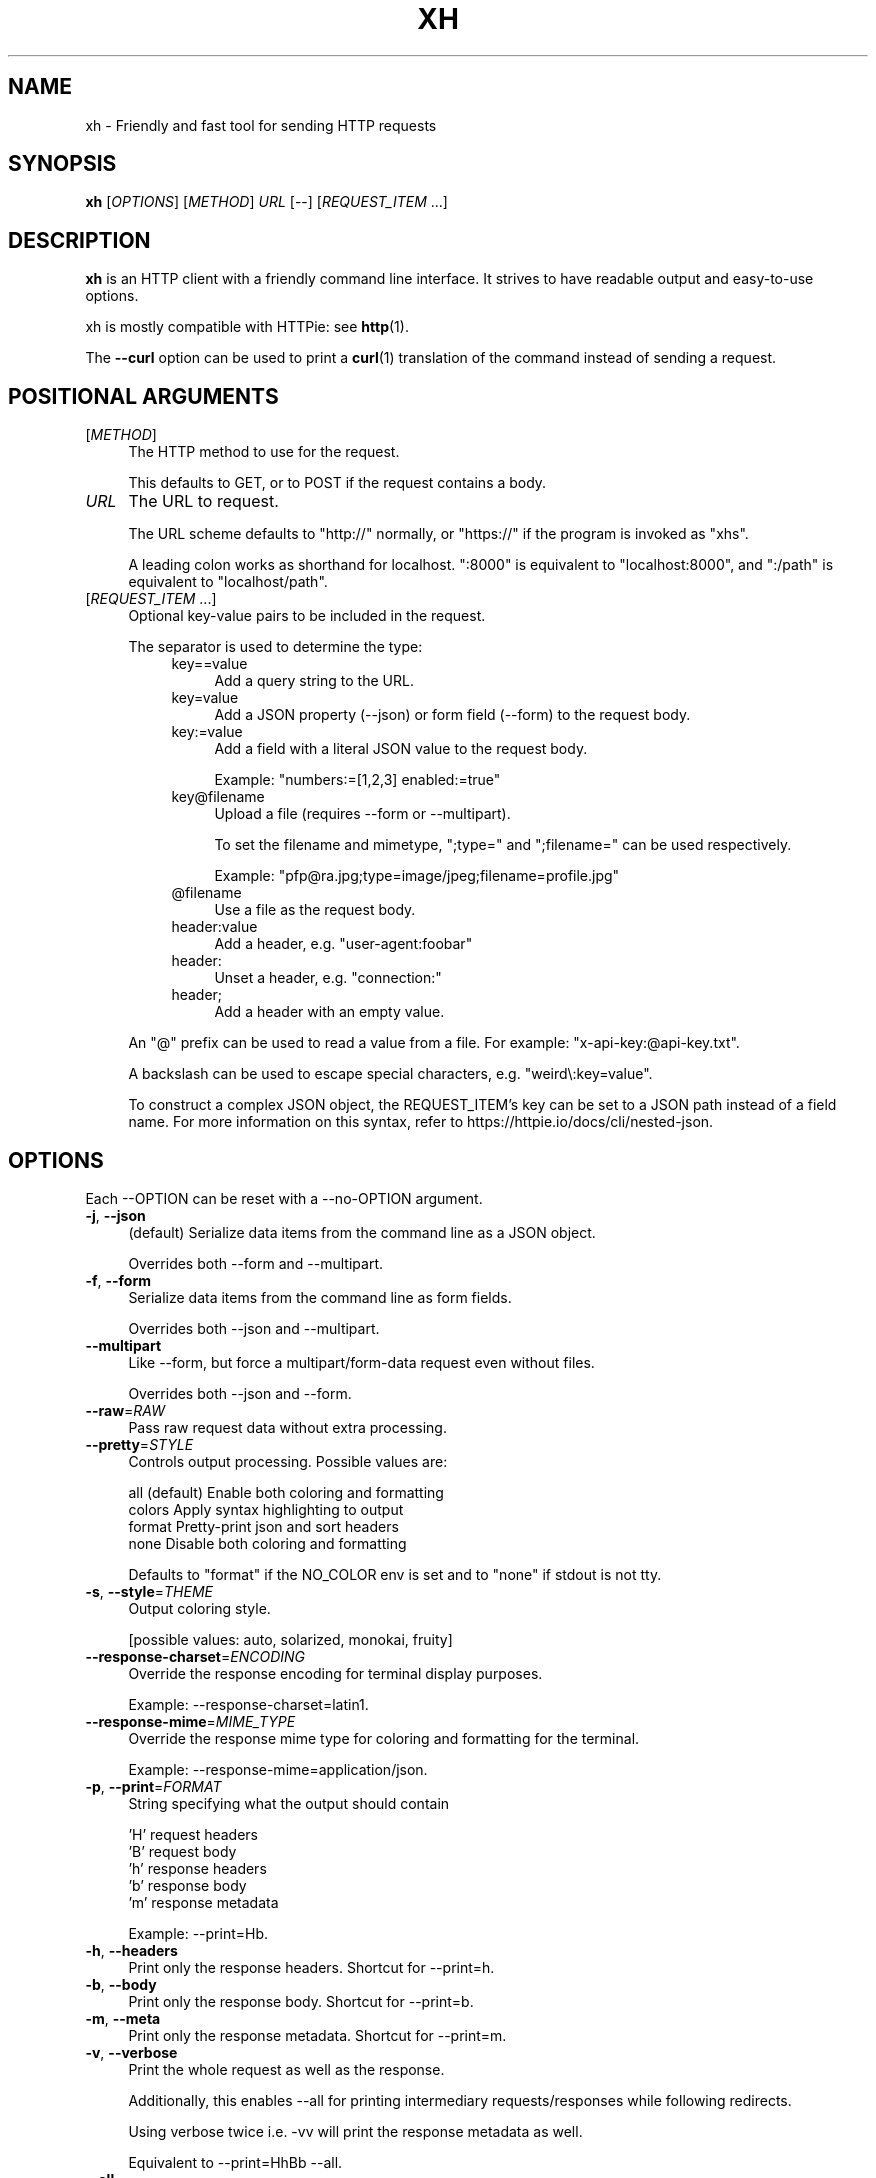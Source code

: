 .TH XH 1 2023-02-20 0.18.0 "User Commands"

.SH NAME
xh \- Friendly and fast tool for sending HTTP requests

.SH SYNOPSIS
.B xh
[\fIOPTIONS\fR]
[\fIMETHOD\fR]
\fIURL\fR
[\-\-\]
[\fIREQUEST_ITEM\fR ...]

.SH DESCRIPTION

\fBxh\fR is an HTTP client with a friendly command line interface. It strives to
have readable output and easy-to-use options.

xh is mostly compatible with HTTPie: see \fBhttp\fR(1).

The \fB--curl\fR option can be used to print a \fBcurl\fR(1) translation of the
command instead of sending a request.

.SH POSITIONAL ARGUMENTS
.TP 4
[\fIMETHOD\fR]\fI
The HTTP method to use for the request.

This defaults to GET, or to POST if the request contains a body.
.TP
\fIURL\fR
The URL to request.

The URL scheme defaults to "http://" normally, or "https://" if
the program is invoked as "xhs".

A leading colon works as shorthand for localhost. ":8000" is equivalent
to "localhost:8000", and ":/path" is equivalent to "localhost/path".
.TP
[\fIREQUEST_ITEM\fR ...]
Optional key\-value pairs to be included in the request.

The separator is used to determine the type:
.RS 8
.TP 4
key==value
Add a query string to the URL.
.TP 4
key=value
Add a JSON property (\-\-json) or form field (\-\-form) to
the request body.
.TP 4
key:=value
Add a field with a literal JSON value to the request body.

Example: "numbers:=[1,2,3] enabled:=true"
.TP 4
key@filename
Upload a file (requires \-\-form or \-\-multipart).

To set the filename and mimetype, ";type=" and
";filename=" can be used respectively.

Example: "pfp@ra.jpg;type=image/jpeg;filename=profile.jpg"
.TP 4
@filename
Use a file as the request body.
.TP 4
header:value
Add a header, e.g. "user\-agent:foobar"
.TP 4
header:
Unset a header, e.g. "connection:"
.TP 4
header;
Add a header with an empty value.
.RE

.RS
An "@" prefix can be used to read a value from a file. For example: "x\-api\-key:@api\-key.txt".

A backslash can be used to escape special characters, e.g. "weird\\:key=value".

To construct a complex JSON object, the REQUEST_ITEM's key can be set to a JSON path instead of a field name.
For more information on this syntax, refer to https://httpie.io/docs/cli/nested\-json.
.RE

.SH OPTIONS
Each --OPTION can be reset with a --no-OPTION argument.
.TP 4
\fB\-j\fR, \fB\-\-json\fR
(default) Serialize data items from the command line as a JSON object.

Overrides both \-\-form and \-\-multipart.
.TP 4
\fB\-f\fR, \fB\-\-form\fR
Serialize data items from the command line as form fields.

Overrides both \-\-json and \-\-multipart.
.TP 4
\fB\-\-multipart\fR
Like \-\-form, but force a multipart/form\-data request even without files.

Overrides both \-\-json and \-\-form.
.TP 4
\fB\-\-raw\fR=\fIRAW\fR
Pass raw request data without extra processing.
.TP 4
\fB\-\-pretty\fR=\fISTYLE\fR
Controls output processing. Possible values are:

    all      (default) Enable both coloring and formatting
    colors   Apply syntax highlighting to output
    format   Pretty\-print json and sort headers
    none     Disable both coloring and formatting

Defaults to "format" if the NO_COLOR env is set and to "none" if stdout is not tty.
.TP 4
\fB\-s\fR, \fB\-\-style\fR=\fITHEME\fR
Output coloring style.

[possible values: auto, solarized, monokai, fruity]
.TP 4
\fB\-\-response\-charset\fR=\fIENCODING\fR
Override the response encoding for terminal display purposes.

Example: \-\-response\-charset=latin1.
.TP 4
\fB\-\-response\-mime\fR=\fIMIME_TYPE\fR
Override the response mime type for coloring and formatting for the terminal.

Example: \-\-response\-mime=application/json.
.TP 4
\fB\-p\fR, \fB\-\-print\fR=\fIFORMAT\fR
String specifying what the output should contain

    'H' request headers
    'B' request body
    'h' response headers
    'b' response body
    'm' response metadata

Example: \-\-print=Hb.
.TP 4
\fB\-h\fR, \fB\-\-headers\fR
Print only the response headers. Shortcut for \-\-print=h.
.TP 4
\fB\-b\fR, \fB\-\-body\fR
Print only the response body. Shortcut for \-\-print=b.
.TP 4
\fB\-m\fR, \fB\-\-meta\fR
Print only the response metadata. Shortcut for \-\-print=m.
.TP 4
\fB\-v\fR, \fB\-\-verbose\fR
Print the whole request as well as the response.

Additionally, this enables \-\-all for printing intermediary requests/responses while following redirects.

Using verbose twice i.e. \-vv will print the response metadata as well.

Equivalent to \-\-print=HhBb \-\-all.
.TP 4
\fB\-\-all\fR
Show any intermediary requests/responses while following redirects with \-\-follow.
.TP 4
\fB\-P\fR, \fB\-\-history\-print\fR=\fIFORMAT\fR
The same as \-\-print but applies only to intermediary requests/responses.
.TP 4
\fB\-4\fR, \fB\-\-ipv4\fR
Resolve hostname to ipv4 addresses only.
.TP 4
\fB\-6\fR, \fB\-\-ipv6\fR
Resolve hostname to ipv6 addresses only.
.TP 4
\fB\-q\fR, \fB\-\-quiet\fR
Do not print to stdout or stderr.
.TP 4
\fB\-S\fR, \fB\-\-stream\fR
Always stream the response body.
.TP 4
\fB\-o\fR, \fB\-\-output\fR=\fIFILE\fR
Save output to FILE instead of stdout.
.TP 4
\fB\-d\fR, \fB\-\-download\fR
Download the body to a file instead of printing it.

The Accept\-Encoding header is set to identify and any redirects will be followed.
.TP 4
\fB\-c\fR, \fB\-\-continue\fR
Resume an interrupted download. Requires \-\-download and \-\-output.
.TP 4
\fB\-\-session\fR=\fIFILE\fR
Create, or reuse and update a session.

Within a session, custom headers, auth credentials, as well as any cookies sent by the server persist between requests.
.TP 4
\fB\-\-session\-read\-only\fR=\fIFILE\fR
Create or read a session without updating it form the request/response exchange.
.TP 4
\fB\-A\fR, \fB\-\-auth\-type\fR=\fIAUTH_TYPE\fR
Specify the auth mechanism.

[possible values: basic, bearer, digest]
.TP 4
\fB\-a\fR, \fB\-\-auth\fR=\fIUSER\fR[\fI:PASS\fR] | \fITOKEN\fR
Authenticate as USER with PASS (\-A basic|digest) or with TOKEN (\-A bearer).

PASS will be prompted if missing. Use a trailing colon (i.e. "USER:") to authenticate with just a username.

TOKEN is expected if \-\-auth\-type=bearer.
.TP 4
\fB\-\-ignore\-netrc\fR
Do not use credentials from .netrc.
.TP 4
\fB\-\-offline\fR
Construct HTTP requests without sending them anywhere.
.TP 4
\fB\-\-check\-status\fR
(default) Exit with an error status code if the server replies with an error.

The exit code will be 4 on 4xx (Client Error), 5 on 5xx (Server Error), or 3 on 3xx (Redirect) if \-\-follow isn't set.

If stdout is redirected then a warning is written to stderr.
.TP 4
\fB\-F\fR, \fB\-\-follow\fR
Do follow redirects.
.TP 4
\fB\-\-max\-redirects\fR=\fINUM\fR
Number of redirects to follow. Only respected if \-\-follow is used.
.TP 4
\fB\-\-timeout\fR=\fISEC\fR
Connection timeout of the request.

The default value is "0", i.e., there is no timeout limit.
.TP 4
\fB\-\-proxy\fR=\fIPROTOCOL:URL\fR
Use a proxy for a protocol. For example: \-\-proxy https:http://proxy.host:8080.

PROTOCOL can be "http", "https" or "all".

If your proxy requires credentials, put them in the URL, like so: \-\-proxy http:socks5://user:password@proxy.host:8000.

You can specify proxies for multiple protocols by repeating this option.

The environment variables "http_proxy" and "https_proxy" can also be used, but are completely ignored if \-\-proxy is passed.
.TP 4
\fB\-\-verify\fR=\fIVERIFY\fR
If "no", skip SSL verification. If a file path, use it as a CA bundle.

Specifying a CA bundle will disable the system's built\-in root certificates.

"false" instead of "no" also works. The default is "yes" ("true").
.TP 4
\fB\-\-cert\fR=\fIFILE\fR
Use a client side certificate for SSL.
.TP 4
\fB\-\-cert\-key\fR=\fIFILE\fR
A private key file to use with \-\-cert.

Only necessary if the private key is not contained in the cert file.
.TP 4
\fB\-\-ssl\fR=\fIVERSION\fR
Force a particular TLS version.

"auto" gives the default behavior of negotiating a version with the server.

[possible values: auto, tls1, tls1.1, tls1.2, tls1.3]
.TP 4
\fB\-\-native\-tls\fR
Use the system TLS library instead of rustls (if enabled at compile time).
.TP 4
\fB\-\-https\fR
Make HTTPS requests if not specified in the URL.
.TP 4
\fB\-\-http\-version\fR=\fIVERSION\fR
HTTP version to use.

[possible values: 1.0, 1.1, 2]
.TP 4
\fB\-I\fR, \fB\-\-ignore\-stdin\fR
Do not attempt to read stdin.

This disables the default behaviour of reading the request body from stdin when a redirected input is detected.

It is recommended to pass this flag when using xh for scripting purposes. For more information, refer to https://httpie.io/docs/cli/best\-practices.
.TP 4
\fB\-\-curl\fR
Print a translation to a curl command.

For translating the other way, try https://curl2httpie.online/.
.TP 4
\fB\-\-curl\-long\fR
Use the long versions of curl's flags.
.TP 4
\fB\-\-help\fR
Print help information.
.TP 4
\fB\-V\fR, \fB\-\-version\fR
Print version information.

.SH EXIT STATUS
.TP 4
.B 0
Successful program execution.
.TP
.B 1
Usage, syntax or network error.
.TP
.B 2
Request timeout.
.TP
.B 3
Unexpected HTTP 3xx Redirection.
.TP
.B 4
HTTP 4xx Client Error.
.TP
.B 5
HTTP 5xx Server Error.
.TP
.B 6
Too many redirects.

.SH ENVIRONMENT
.TP 4
.B XH_CONFIG_DIR
Specifies where to look for config.json and named session data.
The default is ~/.config/xh for Linux/macOS and %APPDATA%\\xh for Windows.
.TP
.B XH_HTTPIE_COMPAT_MODE
Enables the HTTPie Compatibility Mode. The only current difference is that
\-\-check-status is not enabled by default. An alternative to setting this
environment variable is to rename the binary to either http or https.
.TP
.BR REQUESTS_CA_BUNDLE ", " CURL_CA_BUNDLE
Sets a custom CA bundle path.
.TP
.BR http_proxy "=[protocol://]<host>[:port]"
Sets the proxy server to use for HTTP.
.TP
.BR HTTPS_PROXY "=[protocol://]<host>[:port]"
Sets the proxy server to use for HTTPS.
.TP
.B NO_PROXY
List of comma-separated hosts for which to ignore the other proxy environment
variables. "*" matches all host names.
.TP
.B NETRC
Location of the .netrc file.
.TP
.B NO_COLOR
Disables output coloring. See <https://no-color.org>

.SH FILES
.TP 4
.I ~/.config/xh/config.json
xh configuration file. The only configurable option is "default_options"
which is a list of default shell arguments that gets passed to xh.
Example:

.RS
{ "default_options": ["--native-tls", "--style=solarized"] }
.RE
.TP
.IR ~/.netrc ", " ~/_netrc
Auto-login information file.
.TP
.I ~/.config/xh/sessions
Session data directory grouped by domain and port number.

.SH EXAMPLES
.TP 4
\fBxh\fR \fIhttpbin.org/json\fR
Send a GET request.
.TP
\fBxh\fR \fIhttpbin.org/post name=ahmed \fIage:=24\fR
Send a POST request with body {"name": "ahmed", "age": 24}.
.TP
\fBxh\fR get \fIhttpbin.org/json id==5 sort==true\fR
Send a GET request to http://httpbin.org/json?id=5&sort=true.
.TP
\fBxh\fR get \fIhttpbin.org/json x-api-key:12345\fR
Send a GET request and include a header named X-Api-Key with value 12345.
.TP
echo "[1, 2, 3]" | \fBxh\fR post \fIhttpbin.org/post
Send a POST request with body read from stdin.
.TP
\fBxh\fR put \fIhttpbin.org/put id:=49 age:=25\fR | less
Send a PUT request and pipe the result to less.
.TP
\fBxh\fR -d \fIhttpbin.org/json\fR -o \fIres.json\fR
Download and save to res.json.
.TP
\fBxh\fR \fIhttpbin.org/get user-agent:foobar\fR
Make a request with a custom user agent.
.TP
\fBxhs\fR \fIexample.com\fR
Make an HTTPS request to https://example.com.

.SH REPORTING BUGS
xh's Github issues <https://github.com/ducaale/xh/issues>

.SH SEE ALSO
\fBcurl\fR(1), \fBhttp\fR(1)

HTTPie's online documentation <https://httpie.io/docs/cli>
